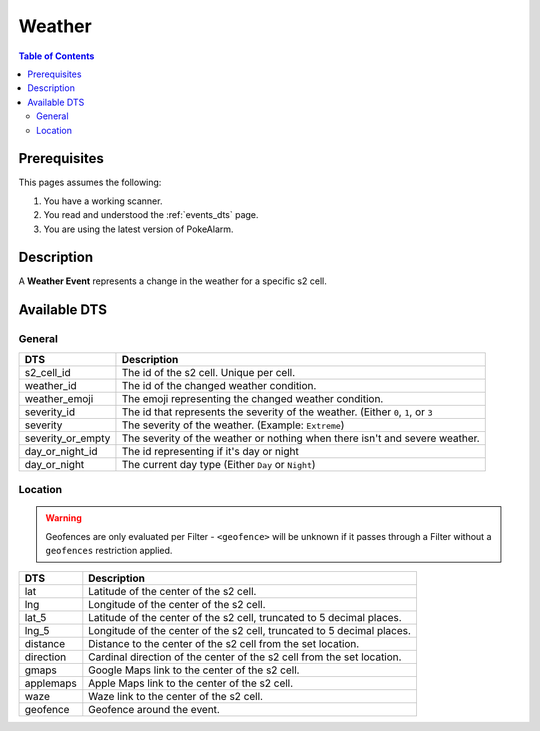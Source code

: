 Weather
=====================================

.. contents:: Table of Contents
   :depth: 2
   :local:


Prerequisites
-------------------------------------

This pages assumes the following:

1. You have a working scanner.
2. You read and understood the :ref:`events_dts` page.
3. You are using the latest version of PokeAlarm.


Description
-------------------------------------

A **Weather Event** represents a change in the weather for a specific s2 cell.


Available DTS
-------------------------------------


General
~~~~~~~~~~~~~~~~~~~~~~~~~~~~~~~~~~~~~

================= ===========================================================================
DTS               Description
================= ===========================================================================
s2_cell_id        The id of the s2 cell. Unique per cell.
weather_id        The id of the changed weather condition.
weather_emoji     The emoji representing the changed weather condition.
severity_id       The id that represents the severity of the weather. (Either ``0``, ``1``,
                  or ``3``
severity          The severity of the weather. (Example: ``Extreme``)
severity_or_empty The severity of the weather or nothing when there isn't and severe weather.
day_or_night_id   The id representing if it's day or night
day_or_night      The current day type (Either ``Day`` or ``Night``)
================= ===========================================================================


Location
~~~~~~~~~~~~~~~~~~~~~~~~~~~~~~~~~~~~~

.. warning::

    Geofences are only evaluated per Filter - ``<geofence>`` will be unknown if
    it passes through a Filter without a ``geofences`` restriction applied.

============ =======================================================================
DTS          Description
============ =======================================================================
lat          Latitude of the center of the s2 cell.
lng          Longitude of the center of the s2 cell.
lat_5        Latitude of the center of the s2 cell, truncated to 5 decimal places.
lng_5        Longitude of the center of the s2 cell, truncated to 5 decimal places.
distance     Distance to the center of the s2 cell from the set location.
direction    Cardinal direction of the center of the s2 cell from the set location.
gmaps        Google Maps link to the center of the s2 cell.
applemaps    Apple Maps link to the center of the s2 cell.
waze         Waze link to the center of the s2 cell.
geofence     Geofence around the event.
============ =======================================================================
